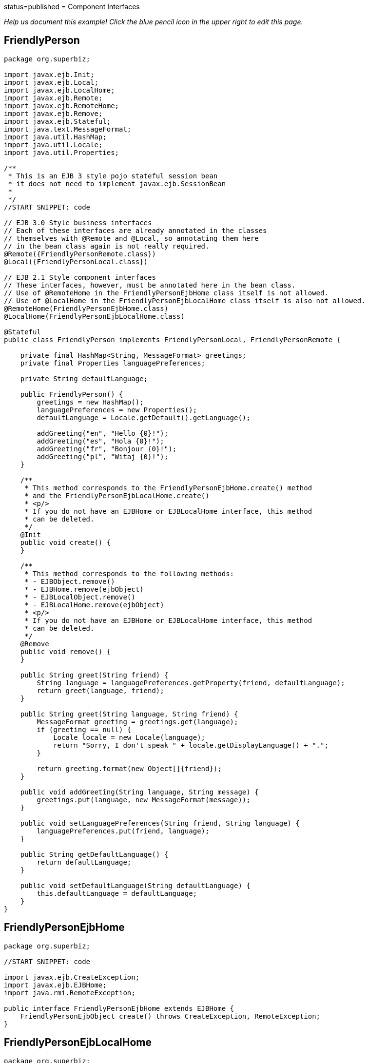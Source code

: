 :index-group: EJB Legacy :jbake-type: page :jbake-status:
status=published = Component Interfaces

_Help us document this example! Click the blue pencil icon in the upper
right to edit this page._

== FriendlyPerson

....
package org.superbiz;

import javax.ejb.Init;
import javax.ejb.Local;
import javax.ejb.LocalHome;
import javax.ejb.Remote;
import javax.ejb.RemoteHome;
import javax.ejb.Remove;
import javax.ejb.Stateful;
import java.text.MessageFormat;
import java.util.HashMap;
import java.util.Locale;
import java.util.Properties;

/**
 * This is an EJB 3 style pojo stateful session bean
 * it does not need to implement javax.ejb.SessionBean
 *
 */
//START SNIPPET: code

// EJB 3.0 Style business interfaces
// Each of these interfaces are already annotated in the classes
// themselves with @Remote and @Local, so annotating them here
// in the bean class again is not really required.
@Remote({FriendlyPersonRemote.class})
@Local({FriendlyPersonLocal.class})

// EJB 2.1 Style component interfaces
// These interfaces, however, must be annotated here in the bean class.
// Use of @RemoteHome in the FriendlyPersonEjbHome class itself is not allowed.
// Use of @LocalHome in the FriendlyPersonEjbLocalHome class itself is also not allowed.
@RemoteHome(FriendlyPersonEjbHome.class)
@LocalHome(FriendlyPersonEjbLocalHome.class)

@Stateful
public class FriendlyPerson implements FriendlyPersonLocal, FriendlyPersonRemote {

    private final HashMap<String, MessageFormat> greetings;
    private final Properties languagePreferences;

    private String defaultLanguage;

    public FriendlyPerson() {
        greetings = new HashMap();
        languagePreferences = new Properties();
        defaultLanguage = Locale.getDefault().getLanguage();

        addGreeting("en", "Hello {0}!");
        addGreeting("es", "Hola {0}!");
        addGreeting("fr", "Bonjour {0}!");
        addGreeting("pl", "Witaj {0}!");
    }

    /**
     * This method corresponds to the FriendlyPersonEjbHome.create() method
     * and the FriendlyPersonEjbLocalHome.create()
     * <p/>
     * If you do not have an EJBHome or EJBLocalHome interface, this method
     * can be deleted.
     */
    @Init
    public void create() {
    }

    /**
     * This method corresponds to the following methods:
     * - EJBObject.remove()
     * - EJBHome.remove(ejbObject)
     * - EJBLocalObject.remove()
     * - EJBLocalHome.remove(ejbObject)
     * <p/>
     * If you do not have an EJBHome or EJBLocalHome interface, this method
     * can be deleted.
     */
    @Remove
    public void remove() {
    }

    public String greet(String friend) {
        String language = languagePreferences.getProperty(friend, defaultLanguage);
        return greet(language, friend);
    }

    public String greet(String language, String friend) {
        MessageFormat greeting = greetings.get(language);
        if (greeting == null) {
            Locale locale = new Locale(language);
            return "Sorry, I don't speak " + locale.getDisplayLanguage() + ".";
        }

        return greeting.format(new Object[]{friend});
    }

    public void addGreeting(String language, String message) {
        greetings.put(language, new MessageFormat(message));
    }

    public void setLanguagePreferences(String friend, String language) {
        languagePreferences.put(friend, language);
    }

    public String getDefaultLanguage() {
        return defaultLanguage;
    }

    public void setDefaultLanguage(String defaultLanguage) {
        this.defaultLanguage = defaultLanguage;
    }
}
....

== FriendlyPersonEjbHome

....
package org.superbiz;

//START SNIPPET: code

import javax.ejb.CreateException;
import javax.ejb.EJBHome;
import java.rmi.RemoteException;

public interface FriendlyPersonEjbHome extends EJBHome {
    FriendlyPersonEjbObject create() throws CreateException, RemoteException;
}
....

== FriendlyPersonEjbLocalHome

....
package org.superbiz;

//START SNIPPET: code

import javax.ejb.CreateException;
import javax.ejb.EJBLocalHome;
import java.rmi.RemoteException;

public interface FriendlyPersonEjbLocalHome extends EJBLocalHome {
    FriendlyPersonEjbLocalObject create() throws CreateException, RemoteException;
}
....

== FriendlyPersonEjbLocalObject

....
package org.superbiz;

import javax.ejb.EJBLocalObject;

public interface FriendlyPersonEjbLocalObject extends EJBLocalObject {
    String greet(String friend);

    String greet(String language, String friend);

    void addGreeting(String language, String message);

    void setLanguagePreferences(String friend, String language);

    String getDefaultLanguage();

    void setDefaultLanguage(String defaultLanguage);
}
....

== FriendlyPersonEjbObject

....
package org.superbiz;

//START SNIPPET: code

import javax.ejb.EJBObject;
import java.rmi.RemoteException;

public interface FriendlyPersonEjbObject extends EJBObject {
    String greet(String friend) throws RemoteException;

    String greet(String language, String friend) throws RemoteException;

    void addGreeting(String language, String message) throws RemoteException;

    void setLanguagePreferences(String friend, String language) throws RemoteException;

    String getDefaultLanguage() throws RemoteException;

    void setDefaultLanguage(String defaultLanguage) throws RemoteException;
}
....

== FriendlyPersonLocal

....
package org.superbiz;

//START SNIPPET: code

import javax.ejb.Local;

@Local
public interface FriendlyPersonLocal {
    String greet(String friend);

    String greet(String language, String friend);

    void addGreeting(String language, String message);

    void setLanguagePreferences(String friend, String language);

    String getDefaultLanguage();

    void setDefaultLanguage(String defaultLanguage);
}
....

== FriendlyPersonRemote

....
package org.superbiz;

import javax.ejb.Remote;

//START SNIPPET: code
@Remote
public interface FriendlyPersonRemote {
    String greet(String friend);

    String greet(String language, String friend);

    void addGreeting(String language, String message);

    void setLanguagePreferences(String friend, String language);

    String getDefaultLanguage();

    void setDefaultLanguage(String defaultLanguage);
}
....

== FriendlyPersonTest

....
package org.superbiz;

import junit.framework.TestCase;

import javax.ejb.embeddable.EJBContainer;
import javax.naming.Context;
import java.util.Locale;

/**
 * @version $Rev: 1090810 $ $Date: 2011-04-10 07:49:26 -0700 (Sun, 10 Apr 2011) $
 */
public class FriendlyPersonTest extends TestCase {

    private Context context;

    protected void setUp() throws Exception {
        context = EJBContainer.createEJBContainer().getContext();
    }

    /**
     * Here we lookup and test the FriendlyPerson bean via its EJB 2.1 EJBHome and EJBObject interfaces
     *
     * @throws Exception
     */
    //START SNIPPET: remotehome
    public void testEjbHomeAndEjbObject() throws Exception {
        Object object = context.lookup("java:global/component-interfaces/FriendlyPerson!org.superbiz.FriendlyPersonEjbHome");
        FriendlyPersonEjbHome home = (FriendlyPersonEjbHome) object;
        FriendlyPersonEjbObject friendlyPerson = home.create();

        friendlyPerson.setDefaultLanguage("en");

        assertEquals("Hello David!", friendlyPerson.greet("David"));
        assertEquals("Hello Amelia!", friendlyPerson.greet("Amelia"));

        friendlyPerson.setLanguagePreferences("Amelia", "es");

        assertEquals("Hello David!", friendlyPerson.greet("David"));
        assertEquals("Hola Amelia!", friendlyPerson.greet("Amelia"));

        // Amelia took some French, let's see if she remembers
        assertEquals("Bonjour Amelia!", friendlyPerson.greet("fr", "Amelia"));

        // Dave should take some Polish and if he had, he could say Hi in Polish
        assertEquals("Witaj Dave!", friendlyPerson.greet("pl", "Dave"));

        // Let's see if I speak Portuguese
        assertEquals("Sorry, I don't speak " + new Locale("pt").getDisplayLanguage() + ".", friendlyPerson.greet("pt", "David"));

        // Ok, well I've been meaning to learn, so...
        friendlyPerson.addGreeting("pt", "Ola {0}!");

        assertEquals("Ola David!", friendlyPerson.greet("pt", "David"));
    }
    //END SNIPPET: remotehome


    /**
     * Here we lookup and test the FriendlyPerson bean via its EJB 2.1 EJBLocalHome and EJBLocalObject interfaces
     *
     * @throws Exception
     */
    public void testEjbLocalHomeAndEjbLocalObject() throws Exception {
        Object object = context.lookup("java:global/component-interfaces/FriendlyPerson!org.superbiz.FriendlyPersonEjbLocalHome");
        FriendlyPersonEjbLocalHome home = (FriendlyPersonEjbLocalHome) object;
        FriendlyPersonEjbLocalObject friendlyPerson = home.create();

        friendlyPerson.setDefaultLanguage("en");

        assertEquals("Hello David!", friendlyPerson.greet("David"));
        assertEquals("Hello Amelia!", friendlyPerson.greet("Amelia"));

        friendlyPerson.setLanguagePreferences("Amelia", "es");

        assertEquals("Hello David!", friendlyPerson.greet("David"));
        assertEquals("Hola Amelia!", friendlyPerson.greet("Amelia"));

        // Amelia took some French, let's see if she remembers
        assertEquals("Bonjour Amelia!", friendlyPerson.greet("fr", "Amelia"));

        // Dave should take some Polish and if he had, he could say Hi in Polish
        assertEquals("Witaj Dave!", friendlyPerson.greet("pl", "Dave"));

        // Let's see if I speak Portuguese
        assertEquals("Sorry, I don't speak " + new Locale("pt").getDisplayLanguage() + ".", friendlyPerson.greet("pt", "David"));

        // Ok, well I've been meaning to learn, so...
        friendlyPerson.addGreeting("pt", "Ola {0}!");

        assertEquals("Ola David!", friendlyPerson.greet("pt", "David"));
    }

    /**
     * Here we lookup and test the FriendlyPerson bean via its EJB 3.0 business remote interface
     *
     * @throws Exception
     */
    //START SNIPPET: remote
    public void testBusinessRemote() throws Exception {
        Object object = context.lookup("java:global/component-interfaces/FriendlyPerson!org.superbiz.FriendlyPersonRemote");

        FriendlyPersonRemote friendlyPerson = (FriendlyPersonRemote) object;

        friendlyPerson.setDefaultLanguage("en");

        assertEquals("Hello David!", friendlyPerson.greet("David"));
        assertEquals("Hello Amelia!", friendlyPerson.greet("Amelia"));

        friendlyPerson.setLanguagePreferences("Amelia", "es");

        assertEquals("Hello David!", friendlyPerson.greet("David"));
        assertEquals("Hola Amelia!", friendlyPerson.greet("Amelia"));

        // Amelia took some French, let's see if she remembers
        assertEquals("Bonjour Amelia!", friendlyPerson.greet("fr", "Amelia"));

        // Dave should take some Polish and if he had, he could say Hi in Polish
        assertEquals("Witaj Dave!", friendlyPerson.greet("pl", "Dave"));

        // Let's see if I speak Portuguese
        assertEquals("Sorry, I don't speak " + new Locale("pt").getDisplayLanguage() + ".", friendlyPerson.greet("pt", "David"));

        // Ok, well I've been meaning to learn, so...
        friendlyPerson.addGreeting("pt", "Ola {0}!");

        assertEquals("Ola David!", friendlyPerson.greet("pt", "David"));
    }
    //START SNIPPET: remote

    /**
     * Here we lookup and test the FriendlyPerson bean via its EJB 3.0 business local interface
     *
     * @throws Exception
     */
    public void testBusinessLocal() throws Exception {
        Object object = context.lookup("java:global/component-interfaces/FriendlyPerson!org.superbiz.FriendlyPersonLocal");

        FriendlyPersonLocal friendlyPerson = (FriendlyPersonLocal) object;

        friendlyPerson.setDefaultLanguage("en");

        assertEquals("Hello David!", friendlyPerson.greet("David"));
        assertEquals("Hello Amelia!", friendlyPerson.greet("Amelia"));

        friendlyPerson.setLanguagePreferences("Amelia", "es");

        assertEquals("Hello David!", friendlyPerson.greet("David"));
        assertEquals("Hola Amelia!", friendlyPerson.greet("Amelia"));

        // Amelia took some French, let's see if she remembers
        assertEquals("Bonjour Amelia!", friendlyPerson.greet("fr", "Amelia"));

        // Dave should take some Polish and if he had, he could say Hi in Polish
        assertEquals("Witaj Dave!", friendlyPerson.greet("pl", "Dave"));

        // Let's see if I speak Portuguese
        assertEquals("Sorry, I don't speak " + new Locale("pt").getDisplayLanguage() + ".", friendlyPerson.greet("pt", "David"));

        // Ok, well I've been meaning to learn, so...
        friendlyPerson.addGreeting("pt", "Ola {0}!");

        assertEquals("Ola David!", friendlyPerson.greet("pt", "David"));
    }

}
....

== Running

....
-------------------------------------------------------
 T E S T S
-------------------------------------------------------
Running org.superbiz.FriendlyPersonTest
Apache OpenEJB 4.0.0-beta-1    build: 20111002-04:06
http://tomee.apache.org/
INFO - openejb.home = /Users/dblevins/examples/component-interfaces
INFO - openejb.base = /Users/dblevins/examples/component-interfaces
INFO - Using 'javax.ejb.embeddable.EJBContainer=true'
INFO - Configuring Service(id=Default Security Service, type=SecurityService, provider-id=Default Security Service)
INFO - Configuring Service(id=Default Transaction Manager, type=TransactionManager, provider-id=Default Transaction Manager)
INFO - Found EjbModule in classpath: /Users/dblevins/examples/component-interfaces/target/classes
INFO - Beginning load: /Users/dblevins/examples/component-interfaces/target/classes
INFO - Configuring enterprise application: /Users/dblevins/examples/component-interfaces
INFO - Configuring Service(id=Default Stateful Container, type=Container, provider-id=Default Stateful Container)
INFO - Auto-creating a container for bean FriendlyPerson: Container(type=STATEFUL, id=Default Stateful Container)
INFO - Configuring Service(id=Default Managed Container, type=Container, provider-id=Default Managed Container)
INFO - Auto-creating a container for bean org.superbiz.FriendlyPersonTest: Container(type=MANAGED, id=Default Managed Container)
INFO - Enterprise application "/Users/dblevins/examples/component-interfaces" loaded.
INFO - Assembling app: /Users/dblevins/examples/component-interfaces
INFO - Jndi(name="java:global/component-interfaces/FriendlyPerson!org.superbiz.FriendlyPersonLocal")
INFO - Jndi(name="java:global/component-interfaces/FriendlyPerson!org.superbiz.FriendlyPersonRemote")
INFO - Jndi(name="java:global/component-interfaces/FriendlyPerson!org.superbiz.FriendlyPersonEjbLocalHome")
INFO - Jndi(name="java:global/component-interfaces/FriendlyPerson!org.superbiz.FriendlyPersonEjbHome")
INFO - Jndi(name="java:global/component-interfaces/FriendlyPerson")
INFO - Jndi(name="java:global/EjbModule803660549/org.superbiz.FriendlyPersonTest!org.superbiz.FriendlyPersonTest")
INFO - Jndi(name="java:global/EjbModule803660549/org.superbiz.FriendlyPersonTest")
INFO - Created Ejb(deployment-id=FriendlyPerson, ejb-name=FriendlyPerson, container=Default Stateful Container)
INFO - Created Ejb(deployment-id=org.superbiz.FriendlyPersonTest, ejb-name=org.superbiz.FriendlyPersonTest, container=Default Managed Container)
INFO - Started Ejb(deployment-id=FriendlyPerson, ejb-name=FriendlyPerson, container=Default Stateful Container)
INFO - Started Ejb(deployment-id=org.superbiz.FriendlyPersonTest, ejb-name=org.superbiz.FriendlyPersonTest, container=Default Managed Container)
INFO - Deployed Application(path=/Users/dblevins/examples/component-interfaces)
INFO - EJBContainer already initialized.  Call ejbContainer.close() to allow reinitialization
INFO - EJBContainer already initialized.  Call ejbContainer.close() to allow reinitialization
INFO - EJBContainer already initialized.  Call ejbContainer.close() to allow reinitialization
Tests run: 4, Failures: 0, Errors: 0, Skipped: 0, Time elapsed: 1.444 sec

Results :

Tests run: 4, Failures: 0, Errors: 0, Skipped: 0
....
